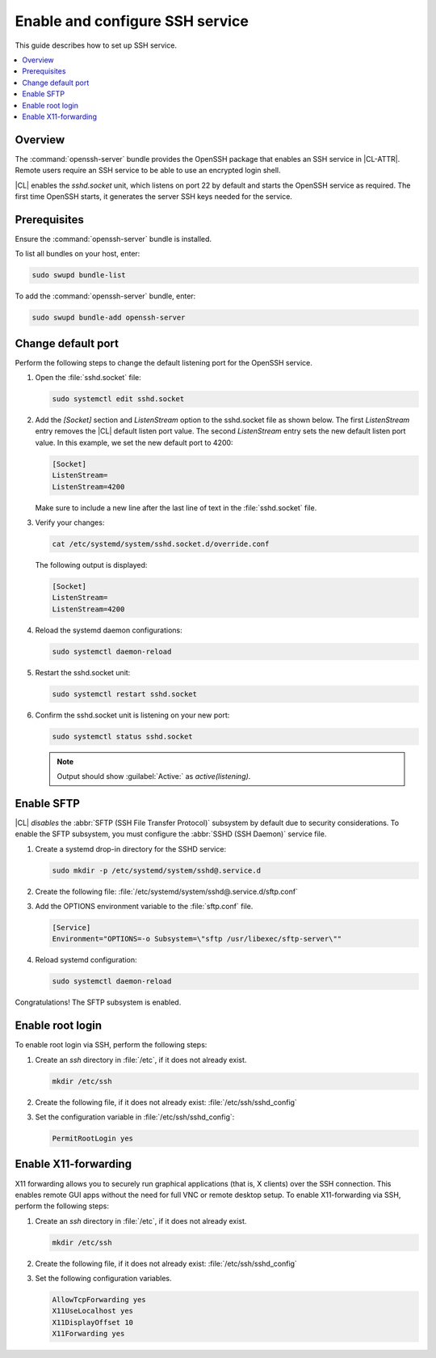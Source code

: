 .. _openssh-server:

Enable and configure SSH service
################################

This guide describes how to set up SSH service.

.. contents::
   :local:
   :depth: 1

Overview
********

The :command:`openssh-server` bundle provides the OpenSSH package that
enables an SSH service in |CL-ATTR|. Remote users require an SSH service to be
able to use an encrypted login shell.

|CL| enables the `sshd.socket` unit, which listens on port 22 by default
and starts the OpenSSH service as required. The first time OpenSSH starts, it
generates the server SSH keys needed for the service.

Prerequisites
*************

Ensure the :command:`openssh-server` bundle is installed.

To list all bundles on your host, enter:

.. code-block:: bash

   sudo swupd bundle-list

To add the :command:`openssh-server` bundle, enter:

.. code-block:: bash

   sudo swupd bundle-add openssh-server

Change default port
*******************

Perform the following steps to change the default listening port for the
OpenSSH service.

#. Open the :file:`sshd.socket` file:

   .. code-block:: bash

      sudo systemctl edit sshd.socket

#. Add the `[Socket]` section and `ListenStream` option to the sshd.socket
   file as shown below. The first `ListenStream` entry removes the |CL|
   default listen port value. The second `ListenStream` entry sets the new
   default listen port value. In this example, we set the new default port
   to 4200:

   .. code-block:: console

      [Socket]
      ListenStream=
      ListenStream=4200


   Make sure to include a new line after the last line of text in the :file:`sshd.socket` file.

#. Verify your changes:

   .. code-block:: bash

      cat /etc/systemd/system/sshd.socket.d/override.conf

   The following output is displayed:

   .. code-block:: console

      [Socket]
      ListenStream=
      ListenStream=4200

#. Reload the systemd daemon configurations:

   .. code-block:: bash

      sudo systemctl daemon-reload

#. Restart the sshd.socket unit:

   .. code-block:: bash

      sudo systemctl restart sshd.socket

#. Confirm the sshd.socket unit is listening on your new port:

   .. code-block:: bash

      sudo systemctl status sshd.socket

   .. note::

      Output should show :guilabel:`Active:` as `active(listening)`.

Enable SFTP
***********

|CL| *disables* the :abbr:`SFTP (SSH File Transfer Protocol)` subsystem by
default due to security considerations. To enable the SFTP subsystem, you must
configure the :abbr:`SSHD (SSH Daemon)` service file.

#. Create a systemd drop-in directory for the SSHD service:

   .. code-block:: bash

      sudo mkdir -p /etc/systemd/system/sshd@.service.d

#. Create the following file:
   :file:`/etc/systemd/system/sshd@.service.d/sftp.conf`

#. Add the OPTIONS environment variable to the :file:`sftp.conf` file.

   .. code-block:: console

      [Service]
      Environment="OPTIONS=-o Subsystem=\"sftp /usr/libexec/sftp-server\""

#. Reload systemd configuration:

   .. code-block:: bash

      sudo systemctl daemon-reload

Congratulations! The SFTP subsystem is enabled.

Enable root login
*****************

To enable root login via SSH, perform the following steps:

#. Create an *ssh* directory in :file:`/etc`, if it does not already exist.

   .. code-block:: bash

      mkdir /etc/ssh

#. Create the following file, if it does not already exist:
   :file:`/etc/ssh/sshd_config`

#. Set the configuration variable in :file:`/etc/ssh/sshd_config`:

   .. code-block:: console

      PermitRootLogin yes

Enable X11-forwarding
*********************

X11 forwarding allows you to securely run graphical applications (that is, X
clients) over the SSH connection. This enables remote GUI apps without the need
for full VNC or remote desktop setup. To enable X11-forwarding via SSH,
perform the following steps:

#. Create an *ssh* directory in :file:`/etc`, if it does not already exist.

   .. code-block:: bash

      mkdir /etc/ssh

#. Create the following file, if it does not already exist:
   :file:`/etc/ssh/sshd_config`

#. Set the following configuration variables.

   .. code-block:: bash

      AllowTcpForwarding yes
      X11UseLocalhost yes
      X11DisplayOffset 10
      X11Forwarding yes
